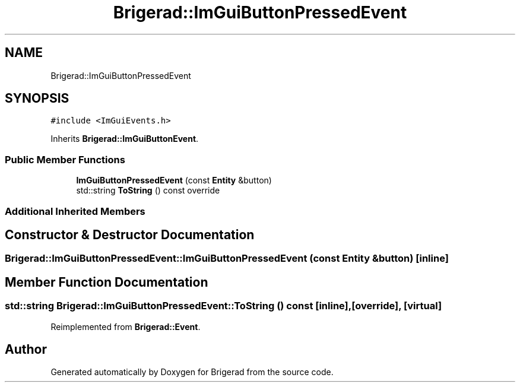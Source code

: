 .TH "Brigerad::ImGuiButtonPressedEvent" 3 "Sun Jan 10 2021" "Version 0.2" "Brigerad" \" -*- nroff -*-
.ad l
.nh
.SH NAME
Brigerad::ImGuiButtonPressedEvent
.SH SYNOPSIS
.br
.PP
.PP
\fC#include <ImGuiEvents\&.h>\fP
.PP
Inherits \fBBrigerad::ImGuiButtonEvent\fP\&.
.SS "Public Member Functions"

.in +1c
.ti -1c
.RI "\fBImGuiButtonPressedEvent\fP (const \fBEntity\fP &button)"
.br
.ti -1c
.RI "std::string \fBToString\fP () const override"
.br
.in -1c
.SS "Additional Inherited Members"
.SH "Constructor & Destructor Documentation"
.PP 
.SS "Brigerad::ImGuiButtonPressedEvent::ImGuiButtonPressedEvent (const \fBEntity\fP & button)\fC [inline]\fP"

.SH "Member Function Documentation"
.PP 
.SS "std::string Brigerad::ImGuiButtonPressedEvent::ToString () const\fC [inline]\fP, \fC [override]\fP, \fC [virtual]\fP"

.PP
Reimplemented from \fBBrigerad::Event\fP\&.

.SH "Author"
.PP 
Generated automatically by Doxygen for Brigerad from the source code\&.
